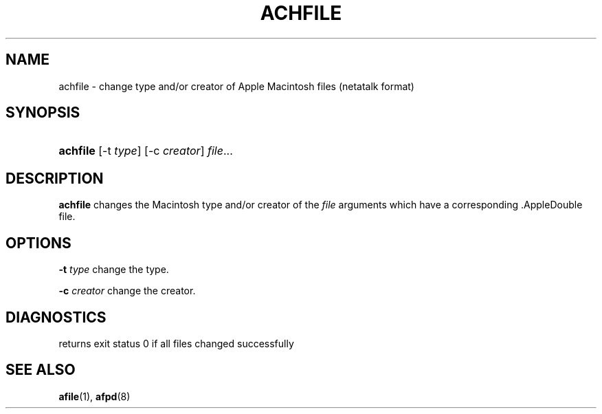 '\" t
.\"     Title: achfile
.\"    Author: [FIXME: author] [see http://docbook.sf.net/el/author]
.\" Generator: DocBook XSL Stylesheets v1.74.3 <http://docbook.sf.net/>
.\"      Date: 26 Feb 1998
.\"    Manual: Netatalk 2.0.4
.\"    Source: Netatalk 2.0.4
.\"  Language: English
.\"
.TH "ACHFILE" "1" "26 Feb 1998" "Netatalk 2\&.0\&.4" "Netatalk 2.0.4"
.\" -----------------------------------------------------------------
.\" * set default formatting
.\" -----------------------------------------------------------------
.\" disable hyphenation
.nh
.\" disable justification (adjust text to left margin only)
.ad l
.\" -----------------------------------------------------------------
.\" * MAIN CONTENT STARTS HERE *
.\" -----------------------------------------------------------------
.SH "NAME"
achfile \- change type and/or creator of Apple Macintosh files (netatalk format)
.SH "SYNOPSIS"
.HP \w'\fBachfile\fR\fB\fR\ 'u
\fBachfile\fR\fB\fR [\-t\ \fItype\fR] [\-c\ \fIcreator\fR] \fIfile\fR...
.SH "DESCRIPTION"
.PP
\fBachfile\fR
changes the Macintosh type and/or creator of the
\fIfile\fR
arguments which have a corresponding \&.AppleDouble file\&.
.SH "OPTIONS"
.PP
\fB\-t\fR
\fItype\fR
change the type\&.
.PP
\fB\-c\fR
\fIcreator\fR
change the creator\&.
.SH "DIAGNOSTICS"
.PP
returns exit status 0 if all files changed successfully
.SH "SEE ALSO"
.PP
\fBafile\fR(1),
\fBafpd\fR(8)
